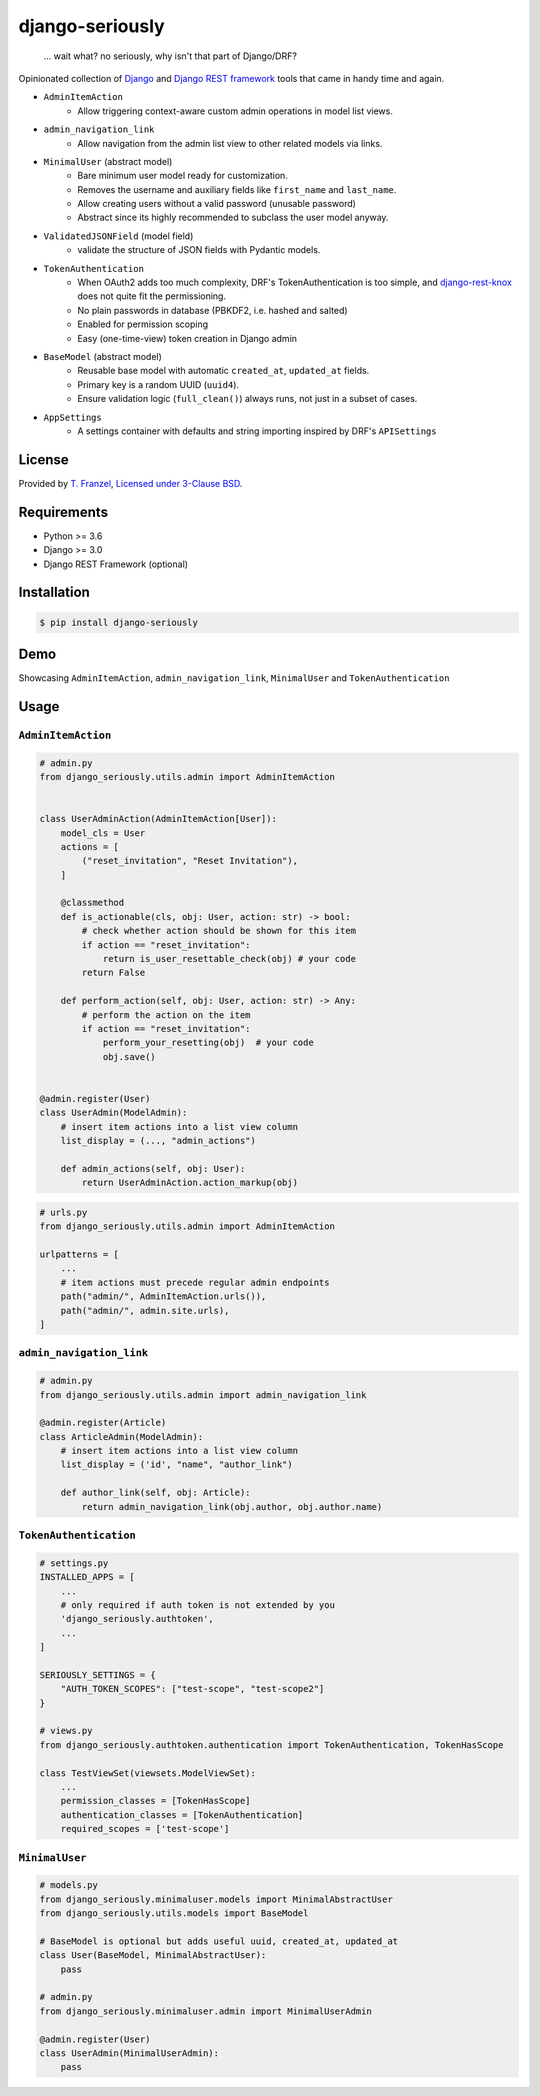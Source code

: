 ================
django-seriously
================

|build-status| |pypi-version|

    ... wait what? no seriously, why isn't that part of Django/DRF?

Opinionated collection of `Django`_ and `Django REST framework`_ tools that came in handy time and again.

- ``AdminItemAction``
    - Allow triggering context-aware custom admin operations in model list views.

- ``admin_navigation_link``
    - Allow navigation from the admin list view to other related models via links.

- ``MinimalUser`` (abstract model)
    - Bare minimum user model ready for customization.
    - Removes the username and auxiliary fields like ``first_name`` and ``last_name``.
    - Allow creating users without a valid password (unusable password)
    - Abstract since its highly recommended to subclass the user model anyway.

- ``ValidatedJSONField`` (model field)
    - validate the structure of JSON fields with Pydantic models.

- ``TokenAuthentication``
    - When OAuth2 adds too much complexity, DRF's TokenAuthentication is too simple, and
      `django-rest-knox`_ does not quite fit the permissioning.
    - No plain passwords in database (PBKDF2, i.e. hashed and salted)
    - Enabled for permission scoping
    - Easy (one-time-view) token creation in Django admin

- ``BaseModel`` (abstract model)
    - Reusable base model with automatic ``created_at``, ``updated_at`` fields.
    - Primary key is a random UUID (``uuid4``).
    - Ensure validation logic (``full_clean()``) always runs, not just in a subset of cases.

- ``AppSettings``
    - A settings container with defaults and string importing inspired by DRF's ``APISettings``


License
-------

Provided by `T. Franzel <https://github.com/tfranzel>`_, `Licensed under 3-Clause BSD <https://github.com/tfranzel/django-seriously/blob/master/LICENSE>`_.

Requirements
------------

-  Python >= 3.6
-  Django >= 3.0
-  Django REST Framework (optional)

Installation
------------

.. code:: bash

    $ pip install django-seriously


Demo
----

Showcasing ``AdminItemAction``, ``admin_navigation_link``, ``MinimalUser`` and ``TokenAuthentication``

.. image:: https://github.com/tfranzel/drf-spectacular-sidecar/blob/master/docs/demo.gif

Usage
-----

``AdminItemAction``
===================

.. code:: python

    # admin.py
    from django_seriously.utils.admin import AdminItemAction


    class UserAdminAction(AdminItemAction[User]):
        model_cls = User
        actions = [
            ("reset_invitation", "Reset Invitation"),
        ]

        @classmethod
        def is_actionable(cls, obj: User, action: str) -> bool:
            # check whether action should be shown for this item
            if action == "reset_invitation":
                return is_user_resettable_check(obj) # your code
            return False

        def perform_action(self, obj: User, action: str) -> Any:
            # perform the action on the item
            if action == "reset_invitation":
                perform_your_resetting(obj)  # your code
                obj.save()


    @admin.register(User)
    class UserAdmin(ModelAdmin):
        # insert item actions into a list view column
        list_display = (..., "admin_actions")

        def admin_actions(self, obj: User):
            return UserAdminAction.action_markup(obj)

.. code:: python

    # urls.py
    from django_seriously.utils.admin import AdminItemAction

    urlpatterns = [
        ...
        # item actions must precede regular admin endpoints
        path("admin/", AdminItemAction.urls()),
        path("admin/", admin.site.urls),
    ]


``admin_navigation_link``
=========================

.. code:: python

    # admin.py
    from django_seriously.utils.admin import admin_navigation_link

    @admin.register(Article)
    class ArticleAdmin(ModelAdmin):
        # insert item actions into a list view column
        list_display = ('id', "name", "author_link")

        def author_link(self, obj: Article):
            return admin_navigation_link(obj.author, obj.author.name)


``TokenAuthentication``
=======================

.. code:: python

    # settings.py
    INSTALLED_APPS = [
        ...
        # only required if auth token is not extended by you
        'django_seriously.authtoken',
        ...
    ]

    SERIOUSLY_SETTINGS = {
        "AUTH_TOKEN_SCOPES": ["test-scope", "test-scope2"]
    }

    # views.py
    from django_seriously.authtoken.authentication import TokenAuthentication, TokenHasScope

    class TestViewSet(viewsets.ModelViewSet):
        ...
        permission_classes = [TokenHasScope]
        authentication_classes = [TokenAuthentication]
        required_scopes = ['test-scope']


``MinimalUser``
===============

.. code:: python

    # models.py
    from django_seriously.minimaluser.models import MinimalAbstractUser
    from django_seriously.utils.models import BaseModel

    # BaseModel is optional but adds useful uuid, created_at, updated_at
    class User(BaseModel, MinimalAbstractUser):
        pass

    # admin.py
    from django_seriously.minimaluser.admin import MinimalUserAdmin

    @admin.register(User)
    class UserAdmin(MinimalUserAdmin):
        pass


.. _Django: https://www.djangoproject.com/
.. _Django REST framework: https://www.django-rest-framework.org/
.. _django-rest-knox: https://github.com/James1345/django-rest-knox

.. |pypi-version| image:: https://img.shields.io/pypi/v/django-seriously.svg
   :target: https://pypi.python.org/pypi/django-seriously
.. |build-status| image:: https://github.com/tfranzel/django-seriously/actions/workflows/ci.yml/badge.svg
   :target: https://github.com/tfranzel/django-seriously/actions/workflows/ci.yml